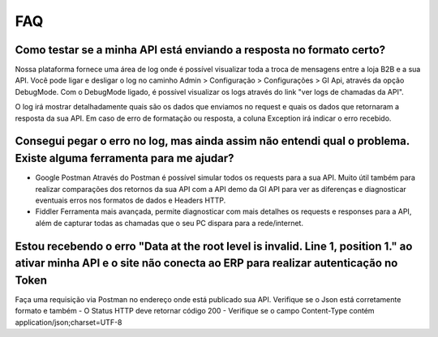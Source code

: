 ﻿FAQ
===

Como testar se a minha API está enviando a resposta no formato certo?
---------------------------------------------------------------------

Nossa plataforma fornece uma área de log onde é possível visualizar toda a troca de mensagens entre a loja B2B e a sua API. Você pode ligar e desligar o log no caminho Admin > Configuração > Configurações > GI Api, através da opção DebugMode. Com o DebugMode ligado, é possível visualizar os logs através do link "ver logs de chamadas da API".

O log irá mostrar detalhadamente quais são os dados que enviamos no request e quais os dados que retornaram a resposta da sua API. Em caso de erro de formatação ou resposta, a coluna Exception irá indicar o erro recebido.


Consegui pegar o erro no log, mas ainda assim não entendi qual o problema. Existe alguma ferramenta para me ajudar?
-------------------------------------------------------------------------------------------------------------------

- Google Postman
  Através do Postman é possível simular todos os requests para a sua API.
  Muito útil também para realizar comparações dos retornos da sua API com a API demo da GI API para ver as diferenças e diagnosticar eventuais erros nos formatos de dados e Headers HTTP.

- Fiddler
  Ferramenta mais avançada, permite diagnosticar com mais detalhes os requests e responses para a API, além de capturar todas as chamadas que o seu PC dispara para a rede/internet.


Estou recebendo o erro "Data at the root level is invalid. Line 1, position 1." ao ativar minha API e o site não conecta ao ERP para realizar autenticação no Token
-------------------------------------------------------------------------------------------------------------------------------------------------------------------

Faça uma requisição via Postman no endereço onde está publicado sua API. Verifique se o Json está corretamente formato e também
- O Status HTTP deve retornar código 200
- Verifique se o campo Content-Type contém application/json;charset=UTF-8
